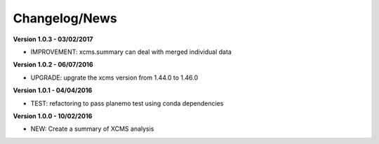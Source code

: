 
Changelog/News
--------------

**Version 1.0.3 - 03/02/2017**

- IMPROVEMENT: xcms.summary can deal with merged individual data

**Version 1.0.2 - 06/07/2016**

- UPGRADE: upgrate the xcms version from 1.44.0 to 1.46.0

**Version 1.0.1 - 04/04/2016**

- TEST: refactoring to pass planemo test using conda dependencies


**Version 1.0.0 - 10/02/2016**

- NEW: Create a summary of XCMS analysis


